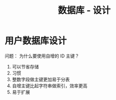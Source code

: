 #+TITLE:      数据库 - 设计

* 目录                                                    :TOC_4_gh:noexport:
- [[#用户数据库设计][用户数据库设计]]

* 用户数据库设计
  问题： 为什么要使用自增的 ID 主键？
  
  1. 可以节省存储
  2. 习惯
  3. 整数字段做主键更加易于分表
  4. 自增主键比起字符串做索引，效率更高
  5. 易于扩展
